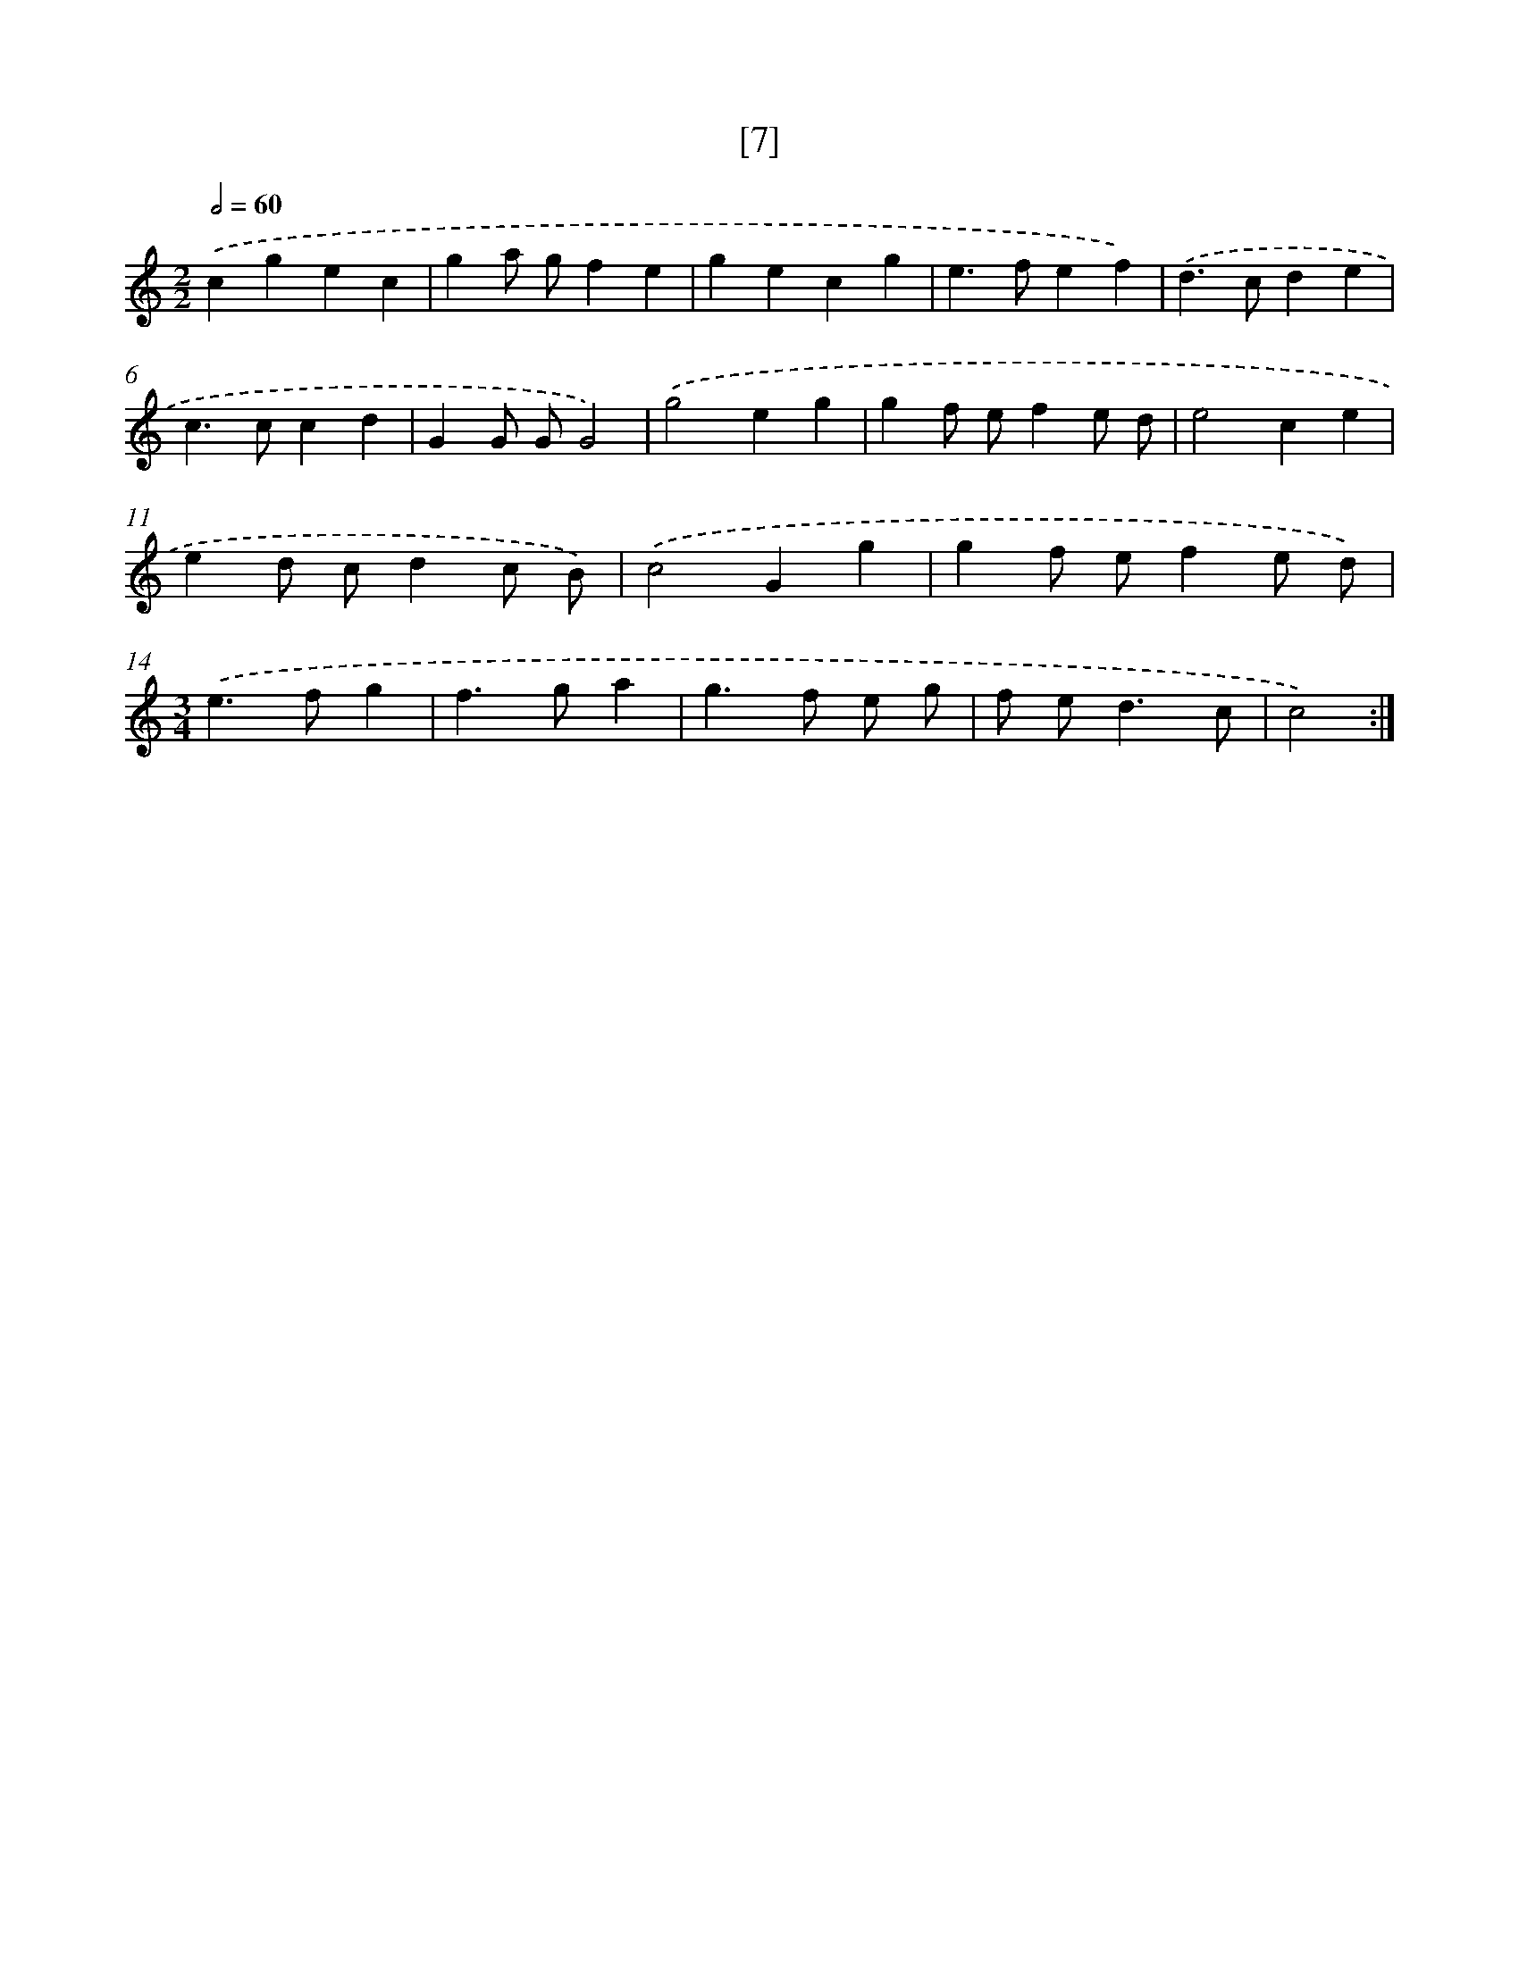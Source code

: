 X: 17156
T: [7]
%%abc-version 2.0
%%abcx-abcm2ps-target-version 5.9.1 (29 Sep 2008)
%%abc-creator hum2abc beta
%%abcx-conversion-date 2018/11/01 14:38:10
%%humdrum-veritas 2142169067
%%humdrum-veritas-data 1099877047
%%continueall 1
%%barnumbers 0
L: 1/4
M: 2/2
Q: 1/2=60
K: C clef=treble
.('cgec |
ga/ g/fe |
gecg |
e>fef) |
.('d>cde |
c>ccd |
GG/ G/G2) |
.('g2eg |
gf/ e/fe/ d/ |
e2ce |
ed/ c/dc/ B/) |
.('c2Gg |
gf/ e/fe/ d/) |
[M:3/4].('e>fg |
f>ga |
g>f e/ g/ |
f/ e<dc/ |
c2) :|]
